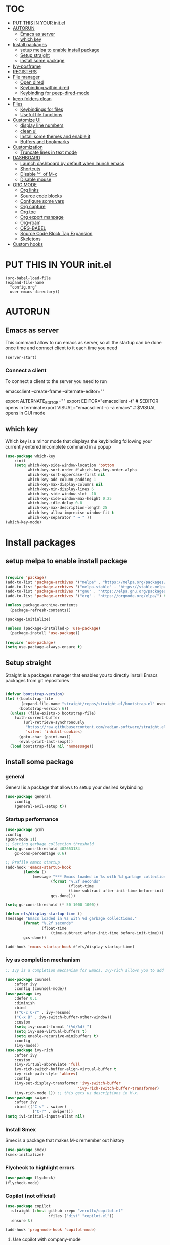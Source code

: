 #+AUTHOR: Lucas Elvira
#+DATE 2023-03-19
#+EXPORTS_FILE_NAME: config.html
#+STARTUP: showeverything

* :TOC:
- [[#put-this-in-your-initel][PUT THIS IN YOUR init.el]]
- [[#autorun][AUTORUN]]
  - [[#emacs-as-server][Emacs as server]]
  - [[#which-key][which key]]
- [[#install-packages][Install packages]]
  - [[#setup-melpa-to-enable-install-package][setup melpa to enable install package]]
  - [[#setup-straight][Setup straight]]
  - [[#install-some-package][install some package]]
- [[#ivy-posframe][Ivy-posframe]]
- [[#registers][REGISTERS]]
- [[#file-manager][File manager]]
  - [[#open-dired][Open dired]]
  - [[#keybinding-within-dired][Keybinding within dired]]
  - [[#keybinding-for-peep-dired-mode][Keybinding for peep-dired-mode]]
- [[#keep-folders-clean][keep folders clean]]
- [[#files][Files]]
  - [[#keybindings-for-files][Keybindings for files]]
  - [[#useful-file-functions][Useful file functions]]
- [[#customize-ui][Customize UI]]
  - [[#display-line-numbers][display line numbers]]
  - [[#clean-ui][clean ui]]
  - [[#install-some-themes-and-enable-it][Install some themes and enable it]]
  - [[#buffers-and-bookmarks][Buffers and bookmarks]]
- [[#customization][Customization]]
  - [[#truncate-lines-in-text-mode][Truncate lines in text mode]]
- [[#dashboard][DASHBOARD]]
  - [[#launch-dashboard-by-default-when-launch-emacs][Launch dashboard by default when launch emacs]]
  - [[#shortcuts][Shortcuts]]
  - [[#disable--of-m-x][Disable '^' of M-x]]
  - [[#disable-mouse][Disable mouse]]
- [[#org-mode][ORG MODE]]
  - [[#org-links][Org links]]
  - [[#source-code-blocks][Source code blocks]]
  - [[#configure-some-vars][Configure some vars]]
  - [[#org-capture][Org capture]]
  - [[#org-toc][Org toc]]
  - [[#org-export-manpage][Org export manpage]]
  - [[#org-roam][Org-roam]]
  - [[#org-babel][ORG-BABEL]]
  - [[#source-code-block-tag-expansion][Source Code Block Tag Expansion]]
  - [[#skeletons][Skeletons]]
- [[#custom-hooks][Custom hooks]]

* PUT THIS IN YOUR init.el

#+begin_example
(org-babel-load-file
(expand-file-name
  "config.org"
  user-emacs-directory))
#+end_example
* AUTORUN
** Emacs as server

This command allow to run emacs as server, so all the startup can be done once
time and connect client to it each time you need
#+begin_src emacs-lisp
  (server-start)
#+end_src
*** Connect a client
To connect a client to the server you need to run

#+begin_example shell
emacsclient --create-frame --alternate-editor=""
# or use an alias
export ALTERNATE_EDITOR=""
export EDITOR="emacsclient -t"                  # $EDITOR opens in terminal
export VISUAL="emacsclient -c -a emacs"         # $VISUAL opens in GUI mode
#+end_example


** which key
Which key is a minor mode that displays the keybinding following your currently
entered incomplete command in a popup
#+begin_src emacs-lisp
(use-package which-key
    :init
    (setq which-key-side-window-location 'bottom
          which-key-sort-order #'which-key-key-order-alpha
          which-key-sort-uppercase-first nil
          which-key-add-column-padding 1
          which-key-max-display-columns nil
          which-key-min-display-lines 6
          which-key-side-window-slot -10
          which-key-side-window-max-height 0.25
          which-key-idle-delay 0.8
          which-key-max-description-length 25
          which-key-allow-imprecise-window-fit t
          which-key-separator " → " ))
(which-key-mode)
#+end_src

* Install packages
** setup melpa to enable install package
#+begin_src emacs-lisp

(require 'package)
(add-to-list 'package-archives '("melpa" . "https://melpa.org/packages/") t)
(add-to-list 'package-archives '("melpa-stable" . "https://stable.melpa.org/packages/") t)
(add-to-list 'package-archives '("gnu" . "https://elpa.gnu.org/packages/") t)
(add-to-list 'package-archives '("org" . "https://orgmode.org/elpa/") t)

(unless package-archive-contents
  (package-refresh-contents))

(package-initialize)

(unless (package-installed-p 'use-package)
  (package-install 'use-package))

(require 'use-package)
(setq use-package-always-ensure t)
#+end_src

** Setup straight
Straight is a packages manager that enables you to directly install Emacs packages
from git repositories

#+begin_src emacs-lisp

(defvar bootstrap-version)
(let ((bootstrap-file
       (expand-file-name "straight/repos/straight.el/bootstrap.el" user-emacs-directory))
      (bootstrap-version 6))
  (unless (file-exists-p bootstrap-file)
    (with-current-buffer
        (url-retrieve-synchronously
         "https://raw.githubusercontent.com/radian-software/straight.el/develop/install.el"
         'silent 'inhibit-cookies)
      (goto-char (point-max))
      (eval-print-last-sexp)))
  (load bootstrap-file nil 'nomessage))

#+end_src


** install some package
*** general
General is a package that allows to setup your desired keybinding

#+begin_src emacs-lisp
(use-package general
    :config
    (general-evil-setup t))
#+end_src

*** Startup performance

#+begin_src emacs-lisp
(use-package gcmh
:config
(gcmh-mode 1))
;; Setting garbage collection threshold
(setq gc-cons-threshold 402653184
    gc-cons-percentage 0.6)

;; Profile emacs startup
(add-hook 'emacs-startup-hook
        (lambda ()
            (message "*** Emacs loaded in %s with %d garbage collections."
                    (format "%.2f seconds"
                            (float-time
                            (time-subtract after-init-time before-init-time)))
                    gcs-done)))

(setq gc-cons-threshold (* 50 1000 1000))

(defun efs/display-startup-time ()
(message "Emacs loaded in %s with %d garbage collections."
        (format "%.2f seconds"
                (float-time
                    (time-subtract after-init-time before-init-time)))
        gcs-done))

(add-hook 'emacs-startup-hook #'efs/display-startup-time)

#+end_src

*** ivy as completion mechanism

#+begin_src emacs-lisp
;; Ivy is a completion mechanism for Emacs. Ivy-rich allows you to add descriptions alongside the command M-x

(use-package counsel
    :after ivy
    :config (counsel-mode))
(use-package ivy
    :defer 0.1
    :diminish
    :bind
    (("C-c C-r" . ivy-resume)
    ("C-x B" . ivy-switch-buffer-other-window))
    :custom
    (setq ivy-count-format "(%d/%d) ")
    (setq ivy-use-virtual-buffers t)
    (setq enable-recursive-minibuffers t)
    :config
    (ivy-mode))
(use-package ivy-rich
    :after ivy
    :custom
    (ivy-virtual-abbreviate 'full
    ivy-rich-switch-buffer-align-virtual-buffer t
    ivy-rich-path-style 'abbrev)
    :config
    (ivy-set-display-transformer 'ivy-switch-buffer
                                'ivy-rich-switch-buffer-transformer)
    (ivy-rich-mode 1)) ;; this gets us descriptions in M-x.
(use-package swiper
    :after ivy
    :bind (("C-s" . swiper)
            ("C-r" . swiper)))
(setq ivi-initial-inputs-alist nil)
#+end_src

*** Install Smex
Smex is a package that makes M-x remember out history
#+begin_src emacs-lisp
(use-package smex)
(smex-initialize)
#+end_src

*** Flycheck to highlight errors
#+begin_src emacs-lisp
(use-package flycheck)
(flycheck-mode)
#+end_src

*** Copilot (not official)
#+begin_src emacs-lisp
(use-package copilot
  :straight (:host github :repo "zerolfx/copilot.el"
                   :files ("dist" "copilot.el"))
  :ensure t)

(add-hook 'prog-mode-hook 'copilot-mode)

#+end_src

**** Use copilot with company-mode

#+begin_src emacs-lisp
(with-eval-after-load 'company
  ;; disable inline previews
  (delq 'company-preview-if-just-one-frontend company-frontends))
  
(define-key copilot-completion-map (kbd "<tab>") 'copilot-accept-completion)
(define-key copilot-completion-map (kbd "TAB") 'copilot-accept-completion)

#+end_src


* Ivy-posframe
Ivy-posframe is an ivy extension, which lets ivy use posframe to show its candidate menu.  Some of the settings below involve:
- ivy-posframe-display-functions-alist -- sets the display position for specific programs
- ivy-posframe-height-alist -- sets the height of the list displayed for specific programs

Available functions (positions) for 'ivy-posframe-display-functions-alist'
- ivy-posframe-display-at-frame-center
- ivy-posframe-display-at-window-center
- ivy-posframe-display-at-frame-bottom-left
- ivy-posframe-display-at-window-bottom-left
- ivy-posframe-display-at-frame-bottom-window-center
- ivy-posframe-display-at-point
- ivy-posframe-display-at-frame-top-center

=NOTE:= If the setting for 'ivy-posframe-display' is set to 'nil' (false), anything that is set to 'ivy-display-function-fallback' will just default to their normal position in Doom Emacs (usually a bottom split).  However, if this is set to 't' (true), then the fallback position will be centered in the window.

#+begin_src emacs-lisp
  (use-package ivy-posframe
    :init
    (setq ivy-posframe-display-functions-alist
      '((swiper                     . ivy-posframe-display-at-point)
        (complete-symbol            . ivy-posframe-display-at-point)
        (counsel-M-x                . ivy-display-function-fallback)
        (counsel-esh-history        . ivy-posframe-display-at-window-center)
        (counsel-describe-function  . ivy-display-function-fallback)
        (counsel-describe-variable  . ivy-display-function-fallback)
        (counsel-find-file          . ivy-display-function-fallback)
        (counsel-recentf            . ivy-display-function-fallback)
        (counsel-register           . ivy-posframe-display-at-frame-bottom-window-center)
        (dmenu                      . ivy-posframe-display-at-frame-top-center)
        (nil                        . ivy-posframe-display))
      ivy-posframe-height-alist
      '((swiper . 20)
        (dmenu . 20)
        (t . 10)))
    :config
    (ivy-posframe-mode 1)) ; 1 enables posframe-mode, 0 disables it.
#+end_src

*** Install projectle
#+begin_src emacs-lisp

(use-package projectile
:config
(projectile-mode +1))
#+end_src

*** Setup evil mode
evil mode setup the vim keybinding
#+begin_src emacs-lisp

(use-package evil
:init      ;; tweak evil's configuration before loading it
;;  (setq evil-want-integration t) ;; This is optional since it's already set to t by default.
(setq evil-want-keybinding nil)
(setq evil-vsplit-window-right t)
(setq evil-split-window-below t)
(evil-mode)
)
(use-package evil-collection
 :after evil
 :config
 (setq evil-collection-mode-list '(dashboard dired ibuffer))
 (evil-collection-init))
 (use-package evil-tutor)
 (evil-mode t)
#+end_src

*** Install magit
Magit is a client for emacs
#+begin_src emacs-lisp
(setq bare-git-dir (concat "--git-dir=" (expand-file-name "~/.dotfiles")))
(setq bare-work-tree (concat "--work-tree=" (expand-file-name "~")))
;; use maggit on git bare repos like dotfiles repos, don't forget to change `bare-git-dir' and `bare-work-tree' to your needs
(defun me/magit-status-bare ()
"set --git-dir and --work-tree in `magit-git-global-arguments' to `bare-git-dir' and `bare-work-tree' and calls `magit-status'"
(interactive)
(require 'magit-git)
(add-to-list 'magit-git-global-arguments bare-git-dir)
(add-to-list 'magit-git-global-arguments bare-work-tree)
(call-interactively 'magit-status))

;; if you use `me/magit-status-bare' you cant use `magit-status' on other other repos you have to unset `--git-dir' and `--work-tree'
;; use `me/magit-status' insted it unsets those before calling `magit-status'
(defun me/magit-status ()
"removes --git-dir and --work-tree in `magit-git-global-arguments' and calls `magit-status'"
(interactive)
(require 'magit-git)
(setq magit-git-global-arguments (remove bare-git-dir magit-git-global-arguments))
(setq magit-git-global-arguments (remove bare-work-tree magit-git-global-arguments))
(call-interactively 'magit-status))

(use-package magit)

#+end_src

*** Files utilities

#+begin_src emacs-lisp
;;(use-package recentf
;;    :config
;;    (recentf-mode))
(use-package sudo-edit) ;; Utilities for opening files with sudo
#+end_src

*** Auto-complete
autocomplete engineering

#+begin_src emacs-lisp
(use-package company)
(company-mode)
#+end_src

*** cdlatex
cdlatex is a package that allows to display inline math expressions in latex
with the cdlatex mode
#+begin_src emacs-lisp
(use-package cdlatex)
(add-hook 'org-mode-hook #'turn-on-org-cdlatex)
#+end_src
*** some languages modes
#+begin_src emacs-lisp
(use-package markdown-mode)
(use-package web-mode)
#+end_src
**** plantuml need more configuration
#+begin_src emacs-lisp
(use-package plantuml-mode)
;; Sample jar configuration
(setq plantuml-jar-path "/opt/plantuml-1.2023.4.jar")
(setq plantuml-default-exec-mode 'jar)
#+end_src
**** Language server protocol
Language server protocol is an open protocol for use between source code editors
and servers that provide programming languages for some features

#+begin_src emacs-lisp
(use-package lsp-mode)
(use-package lsp-ui)

#+end_src

*** NEOTREE
Neotree is a file tree viewer.  When you open neotree, it jumps to the current
file thanks to neo-smart-open.  The neo-window-fixed-size setting makes the
neotree width be adjustable.  NeoTree provides following themes: classic, ascii,
arrow, icons, and nerd.  Theme can be configed by setting "two" themes for
neo-theme: one for the GUI and one for the terminal.  I like to use 'SPC t' for
'toggle' keybindings, so I have used 'SPC t n' for toggle-neotree.

| COMMAND        | DESCRIPTION               | KEYBINDING |
|----------------+---------------------------+------------|
| neotree-toggle | /Toggle neotree/            | SPC t n    |
| neotree- dir   | /Open directory in neotree/ | SPC d n    |

#+BEGIN_SRC emacs-lisp
;; Function for setting a fixed width for neotree.
;; Defaults to 25 but I make it a bit longer (35) in the 'use-package neotree'.
(defcustom neo-window-width 25
  "*Specifies the width of the NeoTree window."
  :type 'integer
  :group 'neotree)

(use-package neotree
  :config
  (setq neo-smart-open t
        neo-window-width 30
        neo-theme (if (display-graphic-p) 'icons 'arrow)
        ;;neo-window-fixed-size nil
        inhibit-compacting-font-caches t
        projectile-switch-project-action 'neotree-projectile-action) 
        ;; truncate long file names in neotree
        (add-hook 'neo-after-create-hook
           #'(lambda (_)
               (with-current-buffer (get-buffer neo-buffer-name)
                 (setq truncate-lines t)
                 (setq word-wrap nil)
                 (make-local-variable 'auto-hscroll-mode)
                 (setq auto-hscroll-mode nil)))))

;; show hidden files
(setq-default neo-show-hidden-files t)

(nvmap :prefix "SPC"
       "t n"   '(neotree-toggle :which-key "Toggle neotree file viewer")
       "d n"   '(neotree-dir :which-key "Open directory in neotree"))
#+END_SRC

* REGISTERS
Emacs registers are compartments where you can save text, rectangles and positions for later use. Once you save text or a rectangle in a register, you can copy it into the buffer once or many times; once you save a position in a register, you can jump back to that position once or many times.  The default GNU Emacs keybindings for these commands (with the exception of counsel-register) involves 'C-x r' followed by one or more other keys.  I wanted to make this a little more user friendly, so I chose to replace the 'C-x r' part of the key chords with 'SPC r'.

| COMMAND                          | DESCRIPTION                      | KEYBINDING |
|----------------------------------+----------------------------------+------------|
| copy-to-register                 | /Copy to register/                 | SPC r c    |
| frameset-to-register             | /Frameset to register/             | SPC r f    |
| insert-register                  | /Insert contents of register/      | SPC r i    |
| jump-to-register                 | /Jump to register/                 | SPC r j    |
| list-registers                   | /List registers/                   | SPC r l    |
| number-to-register               | /Number to register/               | SPC r n    |
| counsel-register                 | /Interactively choose a register/  | SPC r r    |
| view-register                    | /View a register/                  | SPC r v    |
| window-configuration-to-register | /Window configuration to register/ | SPC r w    |
| increment-register               | /Increment register/               | SPC r +    |
| point-to-register                | /Point to register/                | SPC r SPC  |

#+begin_src emacs-lisp
(nvmap :prefix "SPC"
       "r c"   '(copy-to-register :which-key "Copy to register")
       "r f"   '(frameset-to-register :which-key "Frameset to register")
       "r i"   '(insert-register :which-key "Insert register")
       "r j"   '(jump-to-register :which-key "Jump to register")
       "r l"   '(list-registers :which-key "List registers")
       "r n"   '(number-to-register :which-key "Number to register")
       "r r"   '(counsel-register :which-key "Choose a register")
       "r v"   '(view-register :which-key "View a register")
       "r w"   '(window-configuration-to-register :which-key "Window configuration to register")
       "r +"   '(increment-register :which-key "Increment register")
       "r SPC" '(point-to-register :which-key "Point to register"))
#+end_src

* File manager
Dired is the file manager whitin emacs. Below there is some custom keybinding
** Open dired
| Command    | Description                     | KEYBINDING |
| dired      | open dired                      | SPC d d    |
| dired-jump | open dired at current directory | SPC d j    |
** Keybinding within dired
| Command            | Description           | KEYBINDING |
| dired-view-file    | view files in dired   | SPC d v    |
| dired-up-directory | go up one dir         | h          |
| dired-find-file    | go down one directory | l          |

** Keybinding for peep-dired-mode
| Command              | Description    | KEYBINDING |
| peep-dired           | Toggle preview | SPC d p   |
| peep-dired-next-file | Next file      | n          |
| peep-dired-prev-file | Previous file  | p          |

#+begin_src emacs-lisp
(use-package all-the-icons-dired)
(use-package dired-open)
(use-package peep-dired)
(nvmap :states '(normal visual) :keymaps 'override :prefix "SPC"
                "d d" '(dired :which-key "Open dired")
                "d j" '(dired-jump :which-key "Dired jump to current")
                "d p" '(peep-dired :which-key "Peep-dired"))

(with-eval-after-load 'dired
(define-key dired-mode-map (kbd "M-p") 'peep-dired)
(evil-define-key 'normal dired-mode-map (kbd "h") 'dired-up-directory)
(evil-define-key 'normal dired-mode-map (kbd "l") 'dired-open-file) ; use dired-find-file instead if not using dired-open package
(evil-define-key 'normal peep-dired-mode-map (kbd "n") 'peep-dired-next-file)
(evil-define-key 'normal peep-dired-mode-map (kbd "p") 'peep-dired-prev-file))

(add-hook 'peep-dired-hook 'evil-normalize-keymaps)
;; Get file icons in dired
(add-hook 'dired-mode-hook 'all-the-icons-dired-mode)
;; With dired-open plugin, you can launch external programs for certain extensions
;; For example, I set all .png files to open in 'sxiv' and all .mp4 files to open in 'mpv'
(setq dired-open-extensions '(("gif" . "sxiv")
                            ("jpg" . "sxiv")
                            ("png" . "sxiv")
                            ("mkv" . "mpv")
                            ("mp4" . "mpv")
                            ("pdf" . "evince")))
#+end_src


* keep folders clean
#+begin_src emacs-lisp
(use-package no-littering)

;; no-littering doesn't set this by default so we must place
;; auto save files in the same path as it uses for sessions
(setq auto-save-file-name-transforms
    `((".*" ,(no-littering-expand-var-file-name "auto-save/") t)))   

#+end_src
* Files
** Keybindings for files
| Command                   | Description    | KEYBINDINGS |
| find-file                 |                | SPC f f     |
| counsel-recentf           |                | SPC f r     |
| save-buffer               |                | SPC f s     |
| sudo-edit-find-file       |                | SPC f u     |
| show-and-copy-buffer-path |                | SPC f y     |
| copy-file                 |                | SPC f c     |
| delete-file               |                | SPC f d     |
| rename-file               |                | SPC f R     |
| write-file                | Save file as   | SPC f S     |
| sudo-edit                 | sudo edit file | SPC f U     |

#+begin_src emacs-lisp
(nvmap :states '(normal visual) :keymaps 'override :prefix "SPC"
        "."     '(find-file :which-key "Find file")
        "f f"   '(find-file :which-key "Find file")
        "f r"   '(counsel-recentf :which-key "Recent files")
        "f s"   '(save-buffer :which-key "Save file")
        "f u"   '(sudo-edit-find-file :which-key "Sudo find file")
        "f y"   '(dt/show-and-copy-buffer-path :which-key "Yank file path")
        "f c"   '(copy-file :which-key "Copy file")
        "f d"   '(delete-file :which-key "Delete file")
        "f R"   '(rename-file :which-key "Rename file")
        "f S"   '(write-file :which-key "Save file as...")
        "f U"   '(sudo-edit :which-key "Sudo edit file"))
#+end_src

** Useful file functions
#+begin_src emacs-lisp
(defun dt/show-and-copy-buffer-path ()
"Show and copy the full path to the current file in the minibuffer."
(interactive)
;; list-buffers-directory is the variable set in dired buffers
(let ((file-name (or (buffer-file-name) list-buffers-directory)))
    (if file-name
        (message (kill-new file-name))
    (error "Buffer not visiting a file"))))
(defun dt/show-buffer-path-name ()
"Show the full path to the current file in the minibuffer."
(interactive)
(let ((file-name (buffer-file-name)))
    (if file-name
        (progn
        (message file-name)
        (kill-new file-name))
    (error "Buffer not visiting a file"))))
#+end_src

* Customize UI
** display line numbers
In this seccion we enable display line in text mode and display de column line
#+begin_src emacs-lisp

;; display line numbers
(require 'display-line-numbers)


(defcustom display-line-numbers-exempt-modes
'(vterm-mode eshell-mode shell-mode term-mode ansi-term-mode)
"Major modes on which to disable line numbers."
:group 'display-line-numbers
:type 'list
:version "green")

(defun display-line-numbers--turn-on ()
"Turn on line numbers except for certain major modes.
Exempt major modes are defined in `display-line-numbers-exempt-modes'."
(unless (or (minibufferp)
            (member major-mode display-line-numbers-exempt-modes))
    (display-line-numbers-mode)))
(global-display-line-numbers-mode)
(setq column-number-mode t)
#+end_src

** clean ui
#+begin_src emacs-lisp
(setq inhibit-startup-message t)
(scroll-bar-mode -1)
(tool-bar-mode -1)
(menu-bar-mode -1)
(setq visible-bell t)
(delete-selection-mode t)

#+end_src
** Install some themes and enable it

Also we enable doom-modeline and change the default font to fira code
#+begin_src emacs-lisp

;; set theme and font
;; (load-theme 'tsdh-dark)
(use-package dracula-theme)
;(load-theme 'dracula t)

(use-package doom-themes)
(setq doom-themes-enable-bold t    ; if nil, bold is universally disabled
    doom-themes-enable-italic t) ; if nil, italics is universally disabled
(load-theme 'doom-one t)

(use-package doom-modeline)
(doom-modeline-mode 1)



(set-face-attribute 'default nil :font "Fira Code")
#+end_src

** Buffers and bookmarks
#+begin_src emacs-list
(nvmap :prefix "SPC"
       "b b"   '(ibuffer :which-key "Ibuffer")
       "b c"   '(clone-indirect-buffer-other-window :which-key "Clone indirect buffer other window")
       "b k"   '(kill-current-buffer :which-key "Kill current buffer")
       "b n"   '(next-buffer :which-key "Next buffer")
       "b p"   '(previous-buffer :which-key "Previous buffer")
       "b B"   '(ibuffer-list-buffers :which-key "Ibuffer list buffers")
       "b K"   '(kill-buffer :which-key "Kill buffer"))
#+end_src

* Customization

** Truncate lines in text mode
I dont want to get text with more than 80 charaters per line because readibility

#+begin_src emacs-lisp
(setq-default fill-column 80)
(add-hook 'text-mode-hook #'auto-fill-mode)

#+end_src

* DASHBOARD
Emacs Dashboard is an extensible startup screen showing you recent files, bookmarks, agenda items and an Emacs banner.

** Launch dashboard by default when launch emacs
#+begin_src emacs-lisp
(use-package all-the-icons)

  
(use-package dashboard
    :ensure t
    :init      ;; tweak dashboard config before loading it
    (setq dashboard-set-heading-icons t)
    (setq dashboard-set-file-icons t)
    (setq dashboard-banner-logo-title "Emacs Is More Than A Text Editor!")
    ;;(setq dashboard-startup-banner 'logo) ;; use standard emacs logo as banner
    (setq dashboard-startup-banner "~/.emacs.d/emacs-dash.png")  ;; use custom image as banner
    (setq dashboard-center-content nil) ;; set to 't' for centered content
    (setq dashboard-items '((recents . 5)
			    (agenda . 5 )
			    (bookmarks . 3)
			    (projects . 3)
			    (registers . 3)))
    :config
    (dashboard-setup-startup-hook)
    (dashboard-modify-heading-icons '((recents . "file-text")

				      (bookmarks . "book"))))
  ; ensure emacs open in dashboard
  (setq initial-buffer-choice (lambda () (get-buffer "*dashboard*")))
#+end_src

** Shortcuts
Allow to use escape to quit prompos
#+begin_src emacs-lisp
(global-set-key (kbd "<escape>") 'keyboard-escape-quit)
#+end_src


** Disable '^' of M-x
The following line removes the annoying ‘^’ in things like counsel-M-x and
other ivy/counsel prompts.  The default ‘^’ string means that if you type
something immediately after this string only completion candidates that begin
with what you typed are shown.  Most of the time, I’m searching for a command
without knowing what it begins with though.

#+begin_src emacs-lisp
(setq ivy-initial-inputs-alist nil)
#+end_src

** Disable mouse
#+begin_src emacs-lisp
(dolist (k '([mouse-1] [down-mouse-1] [drag-mouse-1] [double-mouse-1] [triple-mouse-1]  
             [mouse-2] [down-mouse-2] [drag-mouse-2] [double-mouse-2] [triple-mouse-2]
             [mouse-3] [down-mouse-3] [drag-mouse-3] [double-mouse-3] [triple-mouse-3]
             [mouse-4] [down-mouse-4] [drag-mouse-4] [double-mouse-4] [triple-mouse-4]
             [mouse-5] [down-mouse-5] [drag-mouse-5] [double-mouse-5] [triple-mouse-5]))
  (global-unset-key k))

#+end_src

* ORG MODE
This is the reason because i want to change to emacs leaving vim


** Org links
#+begin_src emacs-lisp
;; An example of how this works.
;; [[arch-wiki:Name_of_Page][Description]]
(setq org-link-abbrev-alist    ; This overwrites the default Doom org-link-abbrev-list
        '(("google" . "http://www.google.com/search?q=")
          ("arch-wiki" . "https://wiki.archlinux.org/index.php/")
          ("ddg" . "https://duckduckgo.com/?q=")
          ("wiki" . "https://en.wikipedia.org/wiki/")))
#+end_src

** Source code blocks

#+begin_src emacs-lisp
(setq org-src-fontify-natively t
    org-src-tab-acts-natively t
    org-confirm-babel-evaluate nil
    org-edit-src-content-indentation 0)
#+end_src
** Configure some vars

#+begin_src emacs-lisp
(add-hook 'org-mode-hook 'org-indent-mode)
(setq org-directory "~/Documents/Org/"
      org-agenda-files '("~/Documents/Org/")
      org-default-notes-file (expand-file-name "notes.org" org-directory)
      org-default-todos-file (expand-file-name "todos.org" org-directory)
      org-ellipsis " ▼ "
      org-log-done 'time
      org-journal-dir "~/Documents/Or2/journal/"
      org-journal-date-format "%B %d, %Y (%A) "
      org-journal-file-format "%Y-%m-%d"
      org-default-journal-file (concat (expand-file-name (format-time-string org-journal-file-format) org-journal-dir) ".org")
      org-hide-emphasis-markers t)
(setq org-src-preserve-indentation nil
      org-src-tab-acts-natively t
      org-edit-src-content-indentation 0)

(use-package org-bullets)
(add-hook 'org-mode-hook (lambda () (org-bullets-mode 1)))

#+end_src

** Org capture
#+begin_src emacs-lisp
(setq org-capture-templates
      '(
            ("t" "Todo" entry (file+headline org-default-todos-file "Tasks.org")
                "* TODO %?\n  %i\n  %a")
            ("n" "Note" entry (file+headline org-default-notes-file "Notes.org")
                "* %?\n  %i\n  %a")
            ("j" "Journal" entry (file+datetree org-default-journal-file)
                "* %?\nEntered on %U\n  %i\n  %a")
         ))
#+end_src

Also we can define a template for org roam
#+begin_src emacs-lisp

(setq org-roam-capture-templates
      '(
        ("f" "Fleeting note" plain "%?"
        :target (file+head "01_FLEETING_NOTES/%<%Y%m%d%H%M%S>-${slug}.org"
            "#+title: ${title}\n")
            :unnarrowed t)
        ("l" "Literature note" plain "%?"
          :target (file+head "02_LITERATURE_NOTES/%<%Y%m%d%H%M%S>-${slug}.org"
          "#+title: ${title}\n") :unnarrowed t)
        ("p" "Permanent note" plain "%?"
          :target (file+head "03_PERMANENT_NOTES/%<%Y%m%d%H%M%S>-${slug}.org"
          "#+title: ${title}\n") :unnarrowed t)
        ("i" "Index note" plain "%?"
          :target (file+head "04_INDEX_NOTES/%<%Y%m%d%H%M%S>-${slug}.org"
          "#+title: ${title}\n") :unnarrowed t)
        )
      )

#+end_src
And insert some key binding
#+begin_src  emacs-lisp
(global-set-key (kbd "C-c l") #'org-store-link)
(global-set-key (kbd "C-c a") #'org-agenda)
(global-set-key (kbd "C-c c") #'org-capture)
(global-set-key (kbd "C-c r o") #'org-roam-node-find)
(global-set-key (kbd "C-c r i") #'org-id-get-create)

(use-package org-journal
    :ensure nil)
#+end_src

#+RESULTS:

** Org toc
#+begin_src emacs-lisp
(use-package toc-org
  :commands toc-org-enable
  :init (add-hook 'org-mode-hook 'toc-org-enable))
#+end_src

** Org export manpage
#+begin_src emacs-lisp
(use-package ox-man
  :ensure nil)
#+end_src

*** Org export to markdown
#+begin_src emacs-lisp
(use-package ox-gfm)
#+end_src
** Org-roam
#+begin_src emacs-lisp
(use-package org-roam)
(setq org-roam-directory (file-truename "~/Documents/Org2/"))
#+end_src
*** org-roam-ui
#+begin_src emacs-lisp
(use-package org-roam-ui)
#+end_src

** ORG-BABEL
#+begin_src emacs-lisp
(org-babel-do-load-languages
    'org-babel-load-languages
    '((python . t)
))
#+end_src
** Source Code Block Tag Expansion
Org-tempo is a package that allows for '<s' followed by TAB to expand to a begin_src tag.  Other expansions available include:

| Typing the below + TAB | Expands to ...                          |
|------------------------+-----------------------------------------|
| <a                     | '#+BEGIN_EXPORT ascii' … '#+END_EXPORT  |
| <c                     | '#+BEGIN_CENTER' … '#+END_CENTER'       |
| <C                     | '#+BEGIN_COMMENT' … '#+END_COMMENT'     |
| <e                     | '#+BEGIN_EXAMPLE' … '#+END_EXAMPLE'     |
| <E                     | '#+BEGIN_EXPORT' … '#+END_EXPORT'       |
| <h                     | '#+BEGIN_EXPORT html' … '#+END_EXPORT'  |
| <l                     | '#+BEGIN_EXPORT latex' … '#+END_EXPORT' |
| <q                     | '#+BEGIN_QUOTE' … '#+END_QUOTE'         |
| <s                     | '#+BEGIN_SRC' … '#+END_SRC'             |
| <v                     | '#+BEGIN_VERSE' … '#+END_VERSE'         |

#+begin_src emacs-lisp
(use-package org-tempo
  :ensure nil) ;; tell use-package not to try to install org-tempo since it's already there.
#+end_src

** Skeletons
Skeleton is very powerful special-purpose mini-language implemented in
EmacsLisp. Typically, skeletons are used in conjunction with AbbrevMode for
automatic insertion of customized templates and such 

*** Journal template skeleton
#+begin_src emacs-lisp
(define-skeleton journla-skeleton
"This is a template to be launch in journal-mode"
"* DAY: " str | " insert day " " \n"
"_____"
"* Objetivos del día\n\n"
"* Cosas buenas de hoy\n\n"
"* Algo que haya aprendido\n\n"
"* Objetivos para mañana\n")
;; launch the skeleton with ^C-jr
#+end_src


* Custom hooks
A hook is a function that is launched when some event occur. In this section
will be some hooks that will be launch in some modes

#+begin_src emacs-lisp
(add-hook  'text-mode-hook (lambda () (flyspell-mode)))



#+end_src
